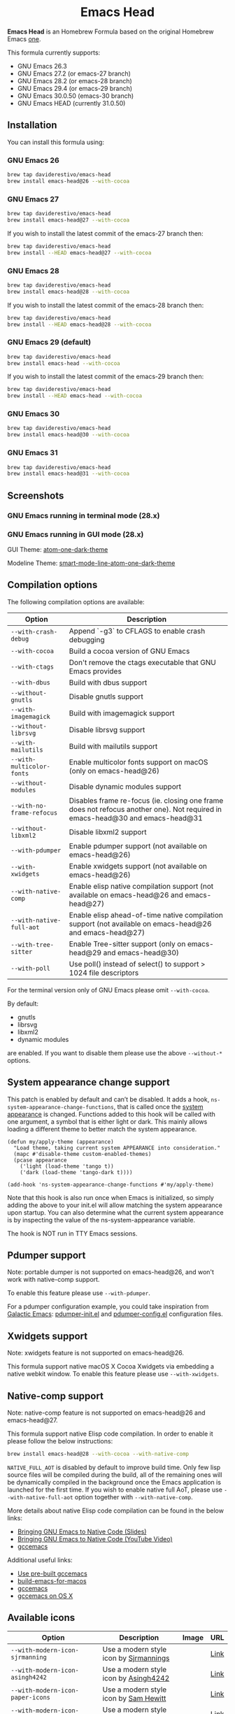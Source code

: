#+begin_html
<p align="center">
  <img width="256px" src="images/emacs-retro-icon-sink-bw.png" alt="Banner">
</p>
<h1 align="center">Emacs Head</h1>
<p align="center">
  <a href="https://www.gnu.org/licenses/gpl-3.0">
    <img src="https://img.shields.io/badge/License-GPL%20v3-blue.svg" alt="GNU General Public License Version 3.0">
  </a>
</p>
<p align="center">
  <a href="https://github.com/daviderestivo/homebrew-emacs-head/actions?query=workflow%3A%22Emacs+26%22">
    <img src="https://github.com/daviderestivo/homebrew-emacs-head/actions/workflows/emacs-26.yml/badge.svg" alt="Emacs 26 CI Status Badge">
  </a>
  <a href="https://github.com/daviderestivo/homebrew-emacs-head/actions?query=workflow%3A%22Emacs+27%22">
    <img src="https://github.com/daviderestivo/homebrew-emacs-head/actions/workflows/emacs-27.yml/badge.svg" alt="Emacs 27 CI Status Badge">
  </a>
  <a href="https://github.com/daviderestivo/homebrew-emacs-head/actions?query=workflow%3A%22Emacs+28%22">
    <img src="https://github.com/daviderestivo/homebrew-emacs-head/actions/workflows/emacs-28.yml/badge.svg" alt="Emacs 28 CI Status Badge">
  </a>
  <a href="https://github.com/daviderestivo/homebrew-emacs-head/actions?query=workflow%3A%22Emacs+29%22">
    <img src="https://github.com/daviderestivo/homebrew-emacs-head/actions/workflows/emacs-29.yml/badge.svg" alt="Emacs 29 CI Status Badge">
  </a>
  <a href="https://github.com/daviderestivo/homebrew-emacs-head/actions?query=workflow%3A%22Emacs+30%22">
    <img src="https://github.com/daviderestivo/homebrew-emacs-head/actions/workflows/emacs-30.yml/badge.svg" alt="Emacs 30 CI Status Badge">
  </a>
  <a href="https://github.com/daviderestivo/homebrew-emacs-head/actions?query=workflow%3A%22Emacs+31%22">
    <img src="https://github.com/daviderestivo/homebrew-emacs-head/actions/workflows/emacs-31.yml/badge.svg" alt="Emacs 31 CI Status Badge">
  </a>
</p>
#+end_html

*Emacs Head* is an Homebrew Formula based on the original Homebrew Emacs
[[https://github.com/Homebrew/homebrew-core/blob/master/Formula/emacs.rb][one]].

This formula currently supports:
- GNU Emacs 26.3
- GNU Emacs 27.2 (or emacs-27 branch)
- GNU Emacs 28.2 (or emacs-28 branch)
- GNU Emacs 29.4 (or emacs-29 branch)
- GNU Emacs 30.0.50 (emacs-30 branch)
- GNU Emacs HEAD (currently 31.0.50)

** Installation
You can install this formula using:

*** GNU Emacs 26
#+begin_src bash
brew tap daviderestivo/emacs-head
brew install emacs-head@26 --with-cocoa
#+end_src

*** GNU Emacs 27
#+begin_src bash
brew tap daviderestivo/emacs-head
brew install emacs-head@27 --with-cocoa
#+end_src

If you wish to install the latest commit of the emacs-27 branch then:

#+begin_src bash
brew tap daviderestivo/emacs-head
brew install --HEAD emacs-head@27 --with-cocoa
#+end_src

*** GNU Emacs 28
#+begin_src bash
brew tap daviderestivo/emacs-head
brew install emacs-head@28 --with-cocoa
#+end_src

If you wish to install the latest commit of the emacs-28 branch then:

#+begin_src bash
brew tap daviderestivo/emacs-head
brew install --HEAD emacs-head@28 --with-cocoa
#+end_src

*** GNU Emacs 29 (default)
#+begin_src bash
brew tap daviderestivo/emacs-head
brew install emacs-head --with-cocoa
#+end_src

If you wish to install the latest commit of the emacs-29 branch then:

#+begin_src bash
brew tap daviderestivo/emacs-head
brew install --HEAD emacs-head --with-cocoa
#+end_src

*** GNU Emacs 30
#+begin_src bash
brew tap daviderestivo/emacs-head
brew install emacs-head@30 --with-cocoa
#+end_src

*** GNU Emacs 31
#+begin_src bash
brew tap daviderestivo/emacs-head
brew install emacs-head@31 --with-cocoa
#+end_src

** Screenshots
*** GNU Emacs running in terminal mode (28.x)
[[/images/emacs-head-terminal.png]]

*** GNU Emacs running in GUI mode (28.x)
GUI Theme: [[https://github.com/jonathanchu/atom-one-dark-theme][atom-one-dark-theme]]

Modeline Theme: [[https://github.com/daviderestivo/smart-mode-line-atom-one-dark-theme][smart-mode-line-atom-one-dark-theme]]

[[/images/emacs-head-cocoa.png]]

** Compilation options
The following compilation options are available:

| Option                  | Description                                                                                                                   |
|-------------------------+-------------------------------------------------------------------------------------------------------------------------------|
| ~--with-crash-debug~      | Append `-g3` to CFLAGS to enable crash debugging                                                                              |
| ~--with-cocoa~            | Build a cocoa version of GNU Emacs                                                                                            |
| ~--with-ctags~            | Don't remove the ctags executable that GNU Emacs provides                                                                     |
| ~--with-dbus~             | Build with dbus support                                                                                                       |
| ~--without-gnutls~        | Disable gnutls support                                                                                                        |
| ~--with-imagemagick~      | Build with imagemagick support                                                                                                |
| ~--without-librsvg~       | Disable librsvg support                                                                                                       |
| ~--with-mailutils~        | Build with mailutils support                                                                                                  |
| ~--with-multicolor-fonts~ | Enable multicolor fonts support on macOS (only on emacs-head@26)                                                              |
| ~--without-modules~       | Disable dynamic modules support                                                                                               |
| ~--with-no-frame-refocus~ | Disables frame re-focus (ie. closing one frame does not refocus another one). Not required in emacs-head@30 and emacs-head@31 |
| ~--without-libxml2~       | Disable libxml2 support                                                                                                       |
| ~--with-pdumper~          | Enable pdumper support  (not available on emacs-head@26)                                                                      |
| ~--with-xwidgets~         | Enable xwidgets support (not available on emacs-head@26)                                                                      |
| ~--with-native-comp~      | Enable elisp native compilation support (not available on emacs-head@26 and emacs-head@27)                                    |
| ~--with-native-full-aot~  | Enable elisp ahead-of-time native compilation support (not available on emacs-head@26 and emacs-head@27)                      |
| ~--with-tree-sitter~      | Enable Tree-sitter support (only on emacs-head@29 and emacs-head@30)                                                          |
| ~--with-poll~             | Use poll() instead of select() to support > 1024 file descriptors                                                             |

For the terminal version only of GNU Emacs please omit ~--with-cocoa~.

By default:
- gnutls
- librsvg
- libxml2
- dynamic modules

are enabled. If you want to disable them please use the above ~--without-*~ options.

** System appearance change support
This patch is enabled by default and can’t be disabled. It adds a
hook, ~ns-system-appearance-change-functions~, that is called once the
[[https://support.apple.com/en-gb/guide/mac-help/mchl52e1c2d2/mac][system appearance]] is changed. Functions added to this hook will be
called with one argument, a symbol that is either light or dark. This
mainly allows loading a different theme to better match the system
appearance.

#+begin_src elisp
(defun my/apply-theme (appearance)
  "Load theme, taking current system APPEARANCE into consideration."
  (mapc #'disable-theme custom-enabled-themes)
  (pcase appearance
    ('light (load-theme 'tango t))
    ('dark (load-theme 'tango-dark t))))

(add-hook 'ns-system-appearance-change-functions #'my/apply-theme)
#+end_src

Note that this hook is also run once when Emacs is initialized, so
simply adding the above to your init.el will allow matching the system
appearance upon startup. You can also determine what the current
system appearance is by inspecting the value of the
ns-system-appearance variable.

The hook is NOT run in TTY Emacs sessions.

** Pdumper support
Note: portable dumper is not supported on emacs-head@26, and won't work with native-comp support.

To enable this feature please use ~--with-pdumper~.

For a pdumper configuration example, you could take inspiration from
[[https://github.com/daviderestivo/galactic-emacs][Galactic Emacs]]: [[https://github.com/daviderestivo/galactic-emacs/blob/master/conf/pdumper-init.el][pdumper-init.el]] and [[https://github.com/daviderestivo/galactic-emacs/blob/master/conf/pdumper-config.el][pdumper-config.el]] configuration
files.

** Xwidgets support
Note: xwidgets feature is not supported on emacs-head@26.

This formula support native macOS X Cocoa Xwidgets via embedding a
native webkit window. To enable this feature please use
~--with-xwidgets~.

** Native-comp support
Note: native-comp feature is not supported on emacs-head@26 and
emacs-head@27.

This formula support native Elisp code compilation. In order to enable
it please follow the below instructions:

#+begin_src bash
brew install emacs-head@28 --with-cocoa --with-native-comp
#+end_src

~NATIVE_FULL_AOT~ is disabled by default to improve build time. Only few
lisp source files will be compiled during the build, all of the
remaining ones will be dynamically compiled in the background once the
Emacs application is launched for the first time. If you wish to
enable native full AoT, please use ~--with-native-full-aot~ option
together with ~--with-native-comp~.

More details about native Elisp code compilation can be found in the
below links:

- [[https://european-lisp-symposium.org/static/2020/corallo-nassi-manca-slides.pdf][Bringing GNU Emacs to Native Code (Slides)]]
- [[https://www.youtube.com/watch?v=zKHYZOAc_bQ&app=desktop][Bringing GNU Emacs to Native Code (YouTube Video)]]
- [[http://akrl.sdf.org/gccemacs.html][gccemacs]]

Additional useful links:

- [[https://gist.github.com/AllenDang/f019593e65572a8e0aefc96058a2d23e][Use pre-built gccemacs]]
- [[https://github.com/jimeh/build-emacs-for-macos][build-emacs-for-macos]]
- [[https://github.com/shshkn/emacs.d/blob/master/docs/nativecomp.md][gccemacs]]
- [[https://gist.github.com/mikroskeem/0a5c909c1880408adf732ceba6d3f9ab][gccemacs on OS X]]

** Available icons
| Option                                             | Description                                              | Image                                                  | URL  |
|----------------------------------------------------+----------------------------------------------------------+--------------------------------------------------------+------|
| ~--with-modern-icon-sjrmanning~                      | Use a modern style icon by [[https://github.com/sjrmanning][Sjrmannings]]                   | [[/icons/modern-icon-sjrmanning.png]]                      | [[https://github.com/sjrmanning/emacs-icon][Link]] |
| ~--with-modern-icon-asingh4242~                      | Use a modern style icon by [[https://imgur.com/user/asingh4242][Asingh4242]]                    | [[/icons/modern-icon-asingh4242.png]]                      | [[https://imgur.com/YGxjLZw][Link]] |
| ~--with-modern-icon-paper-icons~                     | Use a modern style icon by [[https://github.com/snwh][Sam Hewitt]]                    | [[/icons/modern-icon-paper-icons.png]]                     | [[https://github.com/snwh/paper-icon-theme/blob/master/Paper/512x512/apps/emacs.png][Link]] |
| ~--with-modern-icon-azhilin~                         | Use a modern style icon by Andrew Zhilin                 | [[/icons/modern-icon-azhilin.png]]                         | [[https://commons.wikimedia.org/wiki/File:Emacs-icon-48x48.png][Link]] |
| ~--with-modern-icon-mzaplotnik~                      | Use a modern style icon by [[https://commons.wikimedia.org/wiki/User:MZaplotnik][Matjaz Zaplotnik]]              | [[/icons/modern-icon-mzaplotnik.png]]                      | [[https://commons.wikimedia.org/wiki/File:Emacs-icon-48x48.svg][Link]] |
| ~--with-modern-icon-bananxan~                        | Use a modern style icon by [[https://www.deviantart.com/bananxan][BananXan]]                      | [[/icons/modern-icon-bananxan.png]]                        | [[https://www.deviantart.com/bananxan/art/Emacs-icon-207744728][Link]] |
| ~--with-modern-icon-vscode~                          | Use a modern style icon by [[https://github.com/vdegenne][Valentin Degenne]]              | [[/icons/modern-icon-vscode.png]]                          | [[https://github.com/VSCodeEmacs/Emacs][Link]] |
| ~--with-modern-icon-sexy-v1~                         | Use a modern style icon by [[https://emacs.sexy][Emacs is Sexy]]                 | [[/icons/modern-icon-sexy-v1.png]]                         | [[https://emacs.sexy][Link]] |
| ~--with-modern-icon-sexy-v2~                         | Use a modern style icon by [[https://emacs.sexy][Emacs is Sexy]]                 | [[/icons/modern-icon-sexy-v2.png]]                         | [[https://emacs.sexy][Link]] |
| ~--with-modern-icon-cg433n~                          | Use a modern style icon by [[https://github.com/cg433n][Cg433n]]                        | [[/icons/modern-icon-cg433n.png]]                          | [[https://github.com/cg433n/emacs-mac-icon][Link]] |
| ~--with-modern-icon-purple~                          | Use a modern style icon by [[https://github.com/NicolasPetton][Nicolas Petton]]                | [[/icons/modern-icon-purple.png]]                          | [[https://git.savannah.gnu.org/cgit/emacs.git/tree/etc/images/icons][Link]] |
| ~--with-modern-icon-yellow~                          | Use a modern style icon by Unknown                       | [[/icons/modern-icon-yellow.png]]                          | [[http://getdrawings.com/emacs-icon#emacs-icon-75.png][Link]] |
| ~--with-modern-icon-orange~                          | Use a modern style icon by [[https://github.com/VentGrey][Omar Jair Purata Funes]]        | [[/icons/modern-icon-orange.png]]                          | [[https://github.com/PapirusDevelopmentTeam/papirus-icon-theme/issues/1742][Link]] |
| ~--with-modern-icon-papirus~                         | Use a modern style icon by [[https://github.com/PapirusDevelopmentTeam][Papirus Development Team]]      | [[/icons/modern-icon-papirus.png]]                         | [[https://github.com/PapirusDevelopmentTeam/papirus-icon-theme][Link]] |
| ~--with-modern-icon-pen~                             | Use a modern style icon by [[https://github.com/nanasess][Kentaro Ohkouchi]]              | [[/icons/modern-icon-pen.png]]                             | [[https://github.com/nanasess/EmacsIconCollections][Link]] |
| ~--with-modern-icon-pen-3d~                          | Use a modern style icon by Unknown                       | [[/icons/modern-icon-pen-3d.png]]                          | [[https://download-mirror.savannah.gnu.org/releases/emacs/icons][Link]] |
| ~--with-modern-icon-pen-lds56~                       | Use a modern style icon by [[http://lds56.github.io/about][lds56]]                         | [[/icons/modern-icon-pen-lds56.png]]                       | [[http://lds56.github.io/notes/emacs-icon-redesigned][Link]] |
| ~--with-modern-icon-pen-black~                       | Use a modern style icon by [[https://gitlab.com/csantosb][Cayetano Santos]]               | [[/icons/modern-icon-pen-black.png]]                       | [[https://gitlab.com/uploads/-/system/project/avatar/11430322/emacs_icon_132408.png][Link]] |
| ~--with-modern-icon-black-variant~                   | Use a modern style icon by [[https://www.deviantart.com/blackvariant/about][BlackVariant (Patrick)]]        | [[/icons/modern-icon-black-variant.png]]                   | [[https://www.deviantart.com/blackvariant][Link]] |
| ~--with-modern-icon-purple-flat~                     | Use a modern style icon by [[https://jeremiahfoster.com][Jeremiah Foster]]               | [[/icons/modern-icon-purple-flat.png]]                     | [[https://icon-icons.com/icon/emacs/103962][Link]] |
| ~--with-modern-icon-spacemacs~                       | Use a modern style icon by [[https://github.com/nashamri][Nasser Alshammari]]             | [[/icons/modern-icon-spacemacs.png]]                       | [[https://github.com/nashamri/spacemacs-logo][Link]] |
| ~--with-modern-icon-alecive-flatwoken~               | Use a modern style icon by [[https://www.iconarchive.com/artist/alecive.html][Alessandro Roncone]]            | [[/icons/modern-icon-alecive-flatwoken.png]]               | [[https://www.iconarchive.com/show/flatwoken-icons-by-alecive.html][Link]] |
| ~--with-modern-icon-elrumo1~                         | Use a modern style icon by [[https://github.com/elrumo][Elias Ruiz Monserrat]]          | [[/icons/modern-icon-elrumo1.png]]                         | [[https://github.com/d12frosted/homebrew-emacs-plus/issues/303#issuecomment-763928162][Link]] |
| ~--with-modern-icon-elrumo2~                         | Use a modern style icon by [[https://github.com/elrumo][Elias Ruiz Monserrat]]          | [[/icons/modern-icon-elrumo2.png]]                         | [[https://github.com/d12frosted/homebrew-emacs-plus/issues/303#issuecomment-763928162][Link]] |
| ~--with-modern-icon-savchenkovaleriy-vector-flat~    | Use a modern Vector flat style icon by [[https://github.com/SavchenkoValeriy][Valeriy Savchenko]] | [[/icons/modern-icon-savchenkovaleriy-vector-flat.png]]    | [[https://github.com/SavchenkoValeriy/emacs-icons][Link]] |
| ~--with-modern-icon-savchenkovaleriy-3d-flat~        | Use a modern 3D flat style icon by [[https://github.com/SavchenkoValeriy][Valeriy Savchenko]]     | [[/icons/modern-icon-savchenkovaleriy-3d-flat.png]]        | [[https://github.com/SavchenkoValeriy/emacs-icons][Link]] |
| ~--with-modern-icon-savchenkovaleriy-3d-curvy~       | Use a modern 3D curvy style icon by [[https://github.com/SavchenkoValeriy][Valeriy Savchenko]]    | [[/icons/modern-icon-savchenkovaleriy-3d-curvy.png]]       | [[https://github.com/SavchenkoValeriy/emacs-icons][Link]] |
| ~--with-modern-icon-bokehlicia-captiva~              | Use a modern style icon by [[https://www.deviantart.com/bokehlicia][Bokehlicia]]                    | [[/icons/modern-icon-bokehlicia-captiva.png]]              | [[https://www.iconarchive.com/show/captiva-icons-by-bokehlicia/emacs-icon.html][Link]] |
| ~--with-modern-icon-nuvola~                          | Use a modern style icon by [[https://en.wikipedia.org/wiki/David_Vignoni][David Vignoni]]                 | [[/icons/modern-icon-nuvola.png]]                          | [[https://commons.wikimedia.org/wiki/File:Nuvola_apps_emacs_vector.svg][Link]] |
| ~--with-modern-icon-black-gnu-head~                  | Use a modern style icon by [[http://www.aha-soft.com][Aha-Soft]]                      | [[/icons/modern-icon-black-gnu-head.png]]                  | [[https://www.iconfinder.com/iconsets/flat-round-system][Link]] |
| ~--with-modern-icon-dragon~                          | Use a modern style icon by [[https://github.com/willbchang][Will B Chang]]                  | [[/icons/modern-icon-dragon.png]]                          | [[https://github.com/willbchang/emacs-dragon-icon][Link]] |
| ~--with-modern-icon-black-dragon~                    | Use a modern style icon by [[https://emacs-china.org/u/XYang][XYang]] and [[https://emacs-china.org/u/kongds][kongds]]              | [[/icons/modern-icon-black-dragon.png]]                    | [[https://emacs-china.org/t/li-xinyang-logo/143/12][Link]] |
| ~--with-modern-icon-emacs-icon1~                     | Use a modern style icon by [[https://github.com/emacsfodder][Jasonm23]]                      | [[/icons/modern-icon-emacs-icon1.png]]                     | [[https://github.com/emacsfodder/emacs-icons-project][Link]] |
| ~--with-modern-icon-emacs-icon2~                     | Use a modern style icon by [[https://github.com/emacsfodder][Jasonm23]]                      | [[/icons/modern-icon-emacs-icon2.png]]                     | [[https://github.com/emacsfodder/emacs-icons-project][Link]] |
| ~--with-modern-icon-emacs-icon3~                     | Use a modern style icon by [[https://github.com/emacsfodder][Jasonm23]]                      | [[/icons/modern-icon-emacs-icon3.png]]                     | [[https://github.com/emacsfodder/emacs-icons-project][Link]] |
| ~--with-modern-icon-emacs-icon4~                     | Use a modern style icon by [[https://github.com/emacsfodder][Jasonm23]]                      | [[/icons/modern-icon-emacs-icon4.png]]                     | [[https://github.com/emacsfodder/emacs-icons-project][Link]] |
| ~--with-modern-icon-emacs-icon5~                     | Use a modern style icon by [[https://github.com/emacsfodder][Jasonm23]]                      | [[/icons/modern-icon-emacs-icon5.png]]                     | [[https://github.com/emacsfodder/emacs-icons-project][Link]] |
| ~--with-modern-icon-emacs-icon6~                     | Use a modern style icon by [[https://github.com/emacsfodder][Jasonm23]]                      | [[/icons/modern-icon-emacs-icon6.png]]                     | [[https://github.com/emacsfodder/emacs-icons-project][Link]] |
| ~--with-modern-icon-emacs-icon7~                     | Use a modern style icon by [[https://github.com/emacsfodder][Jasonm23]]                      | [[/icons/modern-icon-emacs-icon7.png]]                     | [[https://github.com/emacsfodder/emacs-icons-project][Link]] |
| ~--with-modern-icon-emacs-icon8~                     | Use a modern style icon by [[https://github.com/emacsfodder][Jasonm23]]                      | [[/icons/modern-icon-emacs-icon8.png]]                     | [[https://github.com/emacsfodder/emacs-icons-project][Link]] |
| ~--with-modern-icon-emacs-icon9~                     | Use a modern style icon by [[https://github.com/emacsfodder][Jasonm23]]                      | [[/icons/modern-icon-emacs-icon9.png]]                     | [[https://github.com/emacsfodder/emacs-icons-project][Link]] |
| ~--with-modern-icon-emacs-card-blue-deep~            | Use a modern style icon by [[https://github.com/emacsfodder][Jasonm23]]                      | [[/icons/modern-icon-emacs-card-blue-deep.png]]            | [[https://github.com/emacsfodder/emacs-icons-project][Link]] |
| ~--with-modern-icon-emacs-card-british-racing-green~ | Use a modern style icon by [[https://github.com/emacsfodder][Jasonm23]]                      | [[/icons/modern-icon-emacs-card-british-racing-green.png]] | [[https://github.com/emacsfodder/emacs-icons-project][Link]] |
| ~--with-modern-icon-emacs-card-carmine~              | Use a modern style icon by [[https://github.com/emacsfodder][Jasonm23]]                      | [[/icons/modern-icon-emacs-card-carmine.png]]              | [[https://github.com/emacsfodder/emacs-icons-project][Link]] |
| ~--with-modern-icon-emacs-card-green~                | Use a modern style icon by [[https://github.com/emacsfodder][Jasonm23]]                      | [[/icons/modern-icon-emacs-card-green.png]]                | [[https://github.com/emacsfodder/emacs-icons-project][Link]] |
| ~--with-modern-icon-doom~                            | Use a modern style icon by [[http://eccentric-j.com/][Eccentric J]]                   | [[/icons/modern-icon-doom.png]]                            | [[https://github.com/eccentric-j/doom-icon][Link]] |
| ~--with-modern-icon-doom3~                           | Use a modern style icon by [[http://eccentric-j.com/][Eccentric J]]                   | [[/icons/modern-icon-doom3.png]]                           | [[https://github.com/eccentric-j/doom-icon][Link]] |
| ~--with-modern-icon-doom-cacodemon~                  | Use a modern style icon by [[https://gitlab.com/wildwestrom][Christian Westrom]]             | [[/icons/modern-icon-doom-cacodemon.png]]                  | [[https://gitlab.com/wildwestrom/emacs-doom-icon][Link]] |
| ~--with-retro-icon-emacs-logo~                       | Use a retro style icon by [[https://www.ee.ryerson.ca/~elf/][Luis Fernandes]]                 | [[/icons/retro-icon-emacs-logo.png]]                       | [[https://en.m.wikipedia.org/wiki/File:Emacs-logo.svg][Link]] |
| ~--with-retro-icon-gnu-head~                         | Use a retro style icon by [[https://github.com/aurium][Aurélio A. Heckert]]             | [[/icons/retro-icon-gnu-head.png]]                         | [[https://www.gnu.org/graphics/heckert_gnu.html][Link]] |
| ~--with-retro-icon-gnu-meditate-levitate~            | Use a retro style icon by Nevrax Design Team             | [[/icons/retro-icon-gnu-meditate-levitate.png]]            | [[https://www.gnu.org/graphics/meditate.en.html][Link]] |
| ~--with-retro-icon-sink-bw~                          | Use a retro style icon by Unknown                        | [[/icons/retro-icon-sink-bw.png]]                          | [[https://www.teuton.org/~ejm/emacsicon/][Link]] |
| ~--with-retro-icon-sink~                             | Use a retro style icon by [[https://www.teuton.org/~ejm/][Erik Mugele]]                    | [[/icons/retro-icon-sink.png]]                             | [[https://www.teuton.org/~ejm/emacsicon/][Link]] |
| ~--with-GoldenYak~                                   | Use a Infinite Yak icon by [[https://github.com/emacsfodder][Jasonm23]]                      | [[/icons/GoldenYak.png]]                                   | [[https://github.com/emacsfodder/Infinite-Yak-Icons][Link]] |
| ~--with-infinity-yak-adacious~                       | Use a Infinite Yak icon by [[https://github.com/emacsfodder][Jasonm23]]                      | [[/icons/infinity-yak-adacious.png]]                       | [[https://github.com/emacsfodder/Infinite-Yak-Icons][Link]] |
| ~--with-infinity-yak-akadabra~                       | Use a Infinite Yak icon by [[https://github.com/emacsfodder][Jasonm23]]                      | [[/icons/infinity-yak-akadabra.png]]                       | [[https://github.com/emacsfodder/Infinite-Yak-Icons][Link]] |
| ~--with-infinity-yak-alaka~                          | Use a Infinite Yak icon by [[https://github.com/emacsfodder][Jasonm23]]                      | [[/icons/infinity-yak-alaka.png]]                          | [[https://github.com/emacsfodder/Infinite-Yak-Icons][Link]] |
| ~--with-infinity-yak-amoto~                          | Use a Infinite Yak icon by [[https://github.com/emacsfodder][Jasonm23]]                      | [[/icons/infinity-yak-amoto.png]]                          | [[https://github.com/emacsfodder/Infinite-Yak-Icons][Link]] |
| ~--with-infinity-yak-amura~                          | Use a Infinite Yak icon by [[https://github.com/emacsfodder][Jasonm23]]                      | [[/icons/infinity-yak-amura.png]]                          | [[https://github.com/emacsfodder/Infinite-Yak-Icons][Link]] |
| ~--with-infinity-yak-andwhite~                       | Use a Infinite Yak icon by [[https://github.com/emacsfodder][Jasonm23]]                      | [[/icons/infinity-yak-andwhite.png]]                       | [[https://github.com/emacsfodder/Infinite-Yak-Icons][Link]] |
| ~--with-infinity-yak-astra~                          | Use a Infinite Yak icon by [[https://github.com/emacsfodder][Jasonm23]]                      | [[/icons/infinity-yak-astra.png]]                          | [[https://github.com/emacsfodder/Infinite-Yak-Icons][Link]] |
| ~--with-infinity-yak-noir~                           | Use a Infinite Yak icon by [[https://github.com/emacsfodder][Jasonm23]]                      | [[/icons/infinity-yak-noir.png]]                           | [[https://github.com/emacsfodder/Infinite-Yak-Icons][Link]] |
| ~--with-infinity-yak-onfire~                         | Use a Infinite Yak icon by [[https://github.com/emacsfodder][Jasonm23]]                      | [[/icons/infinity-yak-onfire.png]]                         | [[https://github.com/emacsfodder/Infinite-Yak-Icons][Link]] |
| ~--with-infinity-yak-onthewater~                     | Use a Infinite Yak icon by [[https://github.com/emacsfodder][Jasonm23]]                      | [[/icons/infinity-yak-onthewater.png]]                     | [[https://github.com/emacsfodder/Infinite-Yak-Icons][Link]] |
| ~--with-infinity-yak-satori~                         | Use a Infinite Yak icon by [[https://github.com/emacsfodder][Jasonm23]]                      | [[/icons/infinity-yak-satori.png]]                         | [[https://github.com/emacsfodder/Infinite-Yak-Icons][Link]] |
| ~--with-infinity-yak-shack~                          | Use a Infinite Yak icon by [[https://github.com/emacsfodder][Jasonm23]]                      | [[/icons/infinity-yak-shack.png]]                          | [[https://github.com/emacsfodder/Infinite-Yak-Icons][Link]] |
| ~--with-infinity-yak-topia~                          | Use a Infinite Yak icon by [[https://github.com/emacsfodder][Jasonm23]]                      | [[/icons/infinity-yak-topia.png]]                          | [[https://github.com/emacsfodder/Infinite-Yak-Icons][Link]] |
| ~--with-skamacs-icon~                                | Use a modern style icon by [[https://github.com/compufox][Compufox]]                      | [[/icons/skamacs-icon.png]]                                | [[https://github.com/compufox/skamacs-icon][Link]] |

** Why yet another Homebrew GNU Emacs formula?
Since the option ~--with-cocoa~ is not available anymore in the latest
GNU Emacs homebrew-core formula (see [[https://github.com/Homebrew/homebrew-core/pull/36070][pull request]]), I decided to build
my own formula.

** About the logo
#+begin_quote
'Kitchen Sink' OS Announced

Coding has begun on a new operating system code named 'Kitchen Sink'.
The new OS will be based entirely on GNU Emacs. One programmer
explained, "Since many hackers spend a vast amount of their time in
Emacs, why not just make it the operating system?" When asked about
the name, he responded, "Well, it has been often said that Emacs has
everything except a kitchen sink. Now it will."
--- James Baughn

(https://web.archive.org/web/20180814225320/http://humorix.org/10016)
#+end_quote

** Collaborating
If you are interested in collaborating please open a [[https://github.com/daviderestivo/homebrew-emacs-head/compare][Pull Request]].

